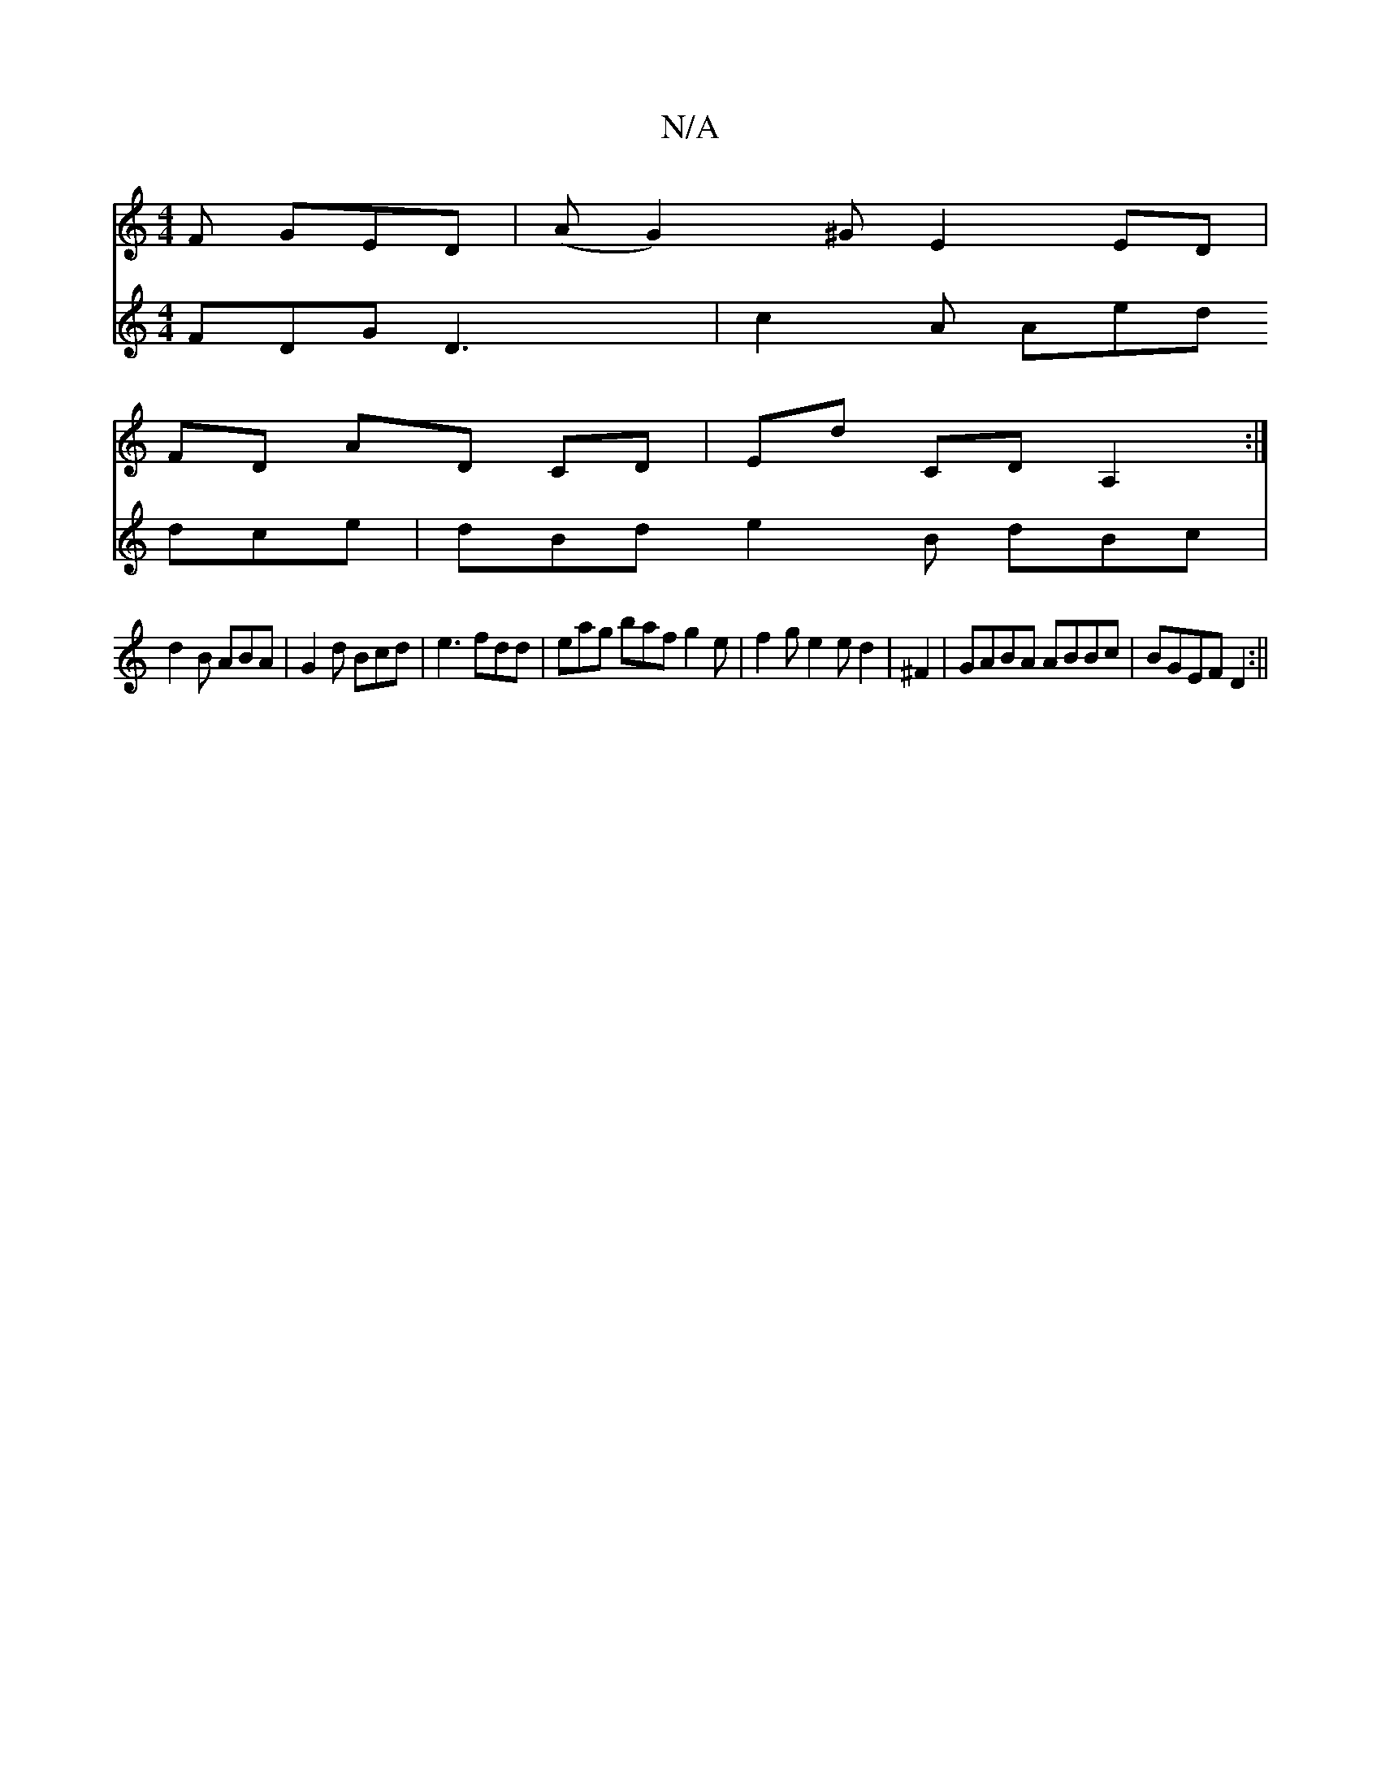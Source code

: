 X:1
T:N/A
M:4/4
R:N/A
K:Cmajor
F GED|(A G2)^G E2 ED|
FD AD CD|ED' CD A,2:|
V:2
FDG D3 |
c2A Aed dce|dBd e2B dBc|d2B ABA|G2d Bcd|e3 fdd|eag baf g2 e|f2 g e2e d2| ^F2|GABA ABBc|
BGEF D2:||

dfa|ffa fed|A2B B2A|BGE G2F|

A|:dBde fdef|